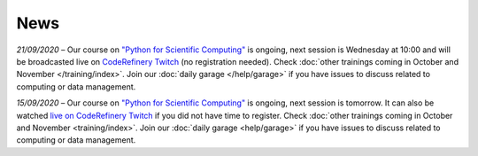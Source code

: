 ====
News
====

*21/09/2020* – Our course on `"Python for Scientific Computing" </training/scip/python-for-scicomp>`__ is ongoing, next session is Wednesday at 10:00 and will be broadcasted live on `CodeRefinery Twitch <https://www.twitch.tv/coderefinery>`__ (no registration needed). Check :doc:`other trainings coming in October and November </training/index>`. Join our :doc:`daily garage </help/garage>` if you have issues to discuss related to computing or data management.

*15/09/2020* – Our course on `"Python for Scientific Computing" <training/scip/python-for-scicomp>`__ is ongoing, next session is tomorrow. It can also be watched `live on CodeRefinery Twitch <https://www.twitch.tv/coderefinery>`__ if you did not have time to register. Check :doc:`other trainings coming in October and November <training/index>`. Join our :doc:`daily garage <help/garage>` if you have issues to discuss related to computing or data management.

